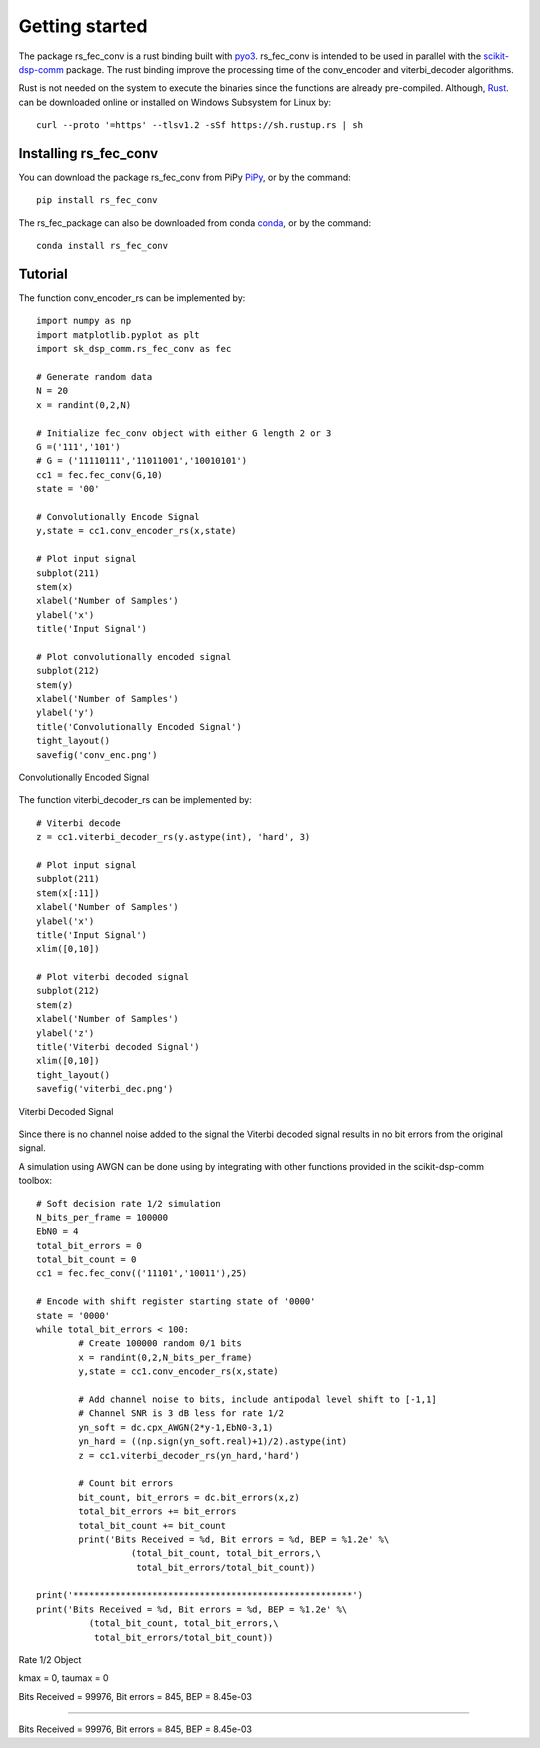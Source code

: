 .. _getting_started:


***************
Getting started
***************

The package rs_fec_conv is a rust binding built with `pyo3 <https://github.com/PyO3/pyo3>`_.
rs_fec_conv is intended to be used in parallel with the 
`scikit-dsp-comm <https://github.com/mwickert/scikit-dsp-comm>`_ package.
The rust binding improve the processing time of the conv_encoder and viterbi_decoder algorithms.

Rust is not needed on the system to execute the binaries since the functions are already pre-compiled.
Although, `Rust <https://www.rust-lang.org/tools/install>`_. can be downloaded online or 
installed on Windows Subsystem for Linux by::

  curl --proto '=https' --tlsv1.2 -sSf https://sh.rustup.rs | sh


Installing rs_fec_conv
======================

You can download the package rs_fec_conv from PiPy `PiPy <https://www.rust-lang.org/tools/install>`_,
or by the command::

  pip install rs_fec_conv
  
The rs_fec_package can also be downloaded from conda `conda <https://www.rust-lang.org/tools/install>`_,
or by the command::
	
  conda install rs_fec_conv

.. _Tutorial:

Tutorial
========

The function conv_encoder_rs can be implemented by::

	import numpy as np
	import matplotlib.pyplot as plt
	import sk_dsp_comm.rs_fec_conv as fec
	
	# Generate random data
	N = 20
	x = randint(0,2,N)

	# Initialize fec_conv object with either G length 2 or 3
	G =('111','101')
	# G = ('11110111','11011001','10010101')
	cc1 = fec.fec_conv(G,10)
	state = '00'

	# Convolutionally Encode Signal
	y,state = cc1.conv_encoder_rs(x,state)

	# Plot input signal
	subplot(211)
	stem(x)
	xlabel('Number of Samples')
	ylabel('x')
	title('Input Signal')

	# Plot convolutionally encoded signal
	subplot(212)
	stem(y)
	xlabel('Number of Samples')
	ylabel('y')
	title('Convolutionally Encoded Signal')
	tight_layout()
	savefig('conv_enc.png')

.. figure::  conv_enc.png
   :align:   center

   Convolutionally Encoded Signal

The function viterbi_decoder_rs can be implemented by::

	# Viterbi decode
	z = cc1.viterbi_decoder_rs(y.astype(int), 'hard', 3)

	# Plot input signal
	subplot(211)
	stem(x[:11])
	xlabel('Number of Samples')
	ylabel('x')
	title('Input Signal')
	xlim([0,10])

	# Plot viterbi decoded signal
	subplot(212)
	stem(z)
	xlabel('Number of Samples')
	ylabel('z')
	title('Viterbi decoded Signal')
	xlim([0,10])
	tight_layout()
	savefig('viterbi_dec.png')

.. figure::  viterbi_dec.png
   :align:   center

   Viterbi Decoded Signal

Since there is no channel noise added to the signal the Viterbi decoded signal results
in no bit errors from the original signal.   

A simulation using AWGN can be done using by integrating with other functions provided 
in the scikit-dsp-comm toolbox::

	# Soft decision rate 1/2 simulation
	N_bits_per_frame = 100000
	EbN0 = 4
	total_bit_errors = 0
	total_bit_count = 0
	cc1 = fec.fec_conv(('11101','10011'),25)

	# Encode with shift register starting state of '0000'
	state = '0000'
	while total_bit_errors < 100:
		# Create 100000 random 0/1 bits
		x = randint(0,2,N_bits_per_frame)
		y,state = cc1.conv_encoder_rs(x,state)

		# Add channel noise to bits, include antipodal level shift to [-1,1]
		# Channel SNR is 3 dB less for rate 1/2
		yn_soft = dc.cpx_AWGN(2*y-1,EbN0-3,1) 
		yn_hard = ((np.sign(yn_soft.real)+1)/2).astype(int)
		z = cc1.viterbi_decoder_rs(yn_hard,'hard')

		# Count bit errors
		bit_count, bit_errors = dc.bit_errors(x,z)
		total_bit_errors += bit_errors
		total_bit_count += bit_count
		print('Bits Received = %d, Bit errors = %d, BEP = %1.2e' %\
			  (total_bit_count, total_bit_errors,\
			   total_bit_errors/total_bit_count))

	print('*****************************************************')
	print('Bits Received = %d, Bit errors = %d, BEP = %1.2e' %\
		  (total_bit_count, total_bit_errors,\
		   total_bit_errors/total_bit_count))
		   
Rate 1/2 Object

kmax =  0, taumax = 0

Bits Received = 99976, Bit errors = 845, BEP = 8.45e-03

*****************************************************

Bits Received = 99976, Bit errors = 845, BEP = 8.45e-03




